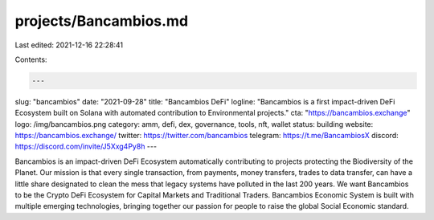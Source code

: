 projects/Bancambios.md
======================

Last edited: 2021-12-16 22:28:41

Contents:

.. code-block:: md

    ---
slug: "bancambios"
date: "2021-09-28"
title: "Bancambios DeFi"
logline: "Bancambios is a first impact-driven DeFi Ecosystem built on Solana with automated contribution to Environmental projects."
cta: "https://bancambios.exchange"
logo: /img/bancambios.png
category: amm, defi, dex, governance, tools, nft, wallet
status: building
website: https://bancambios.exchange/
twitter: https://twitter.com/bancambios
telegram: https://t.me/BancambiosX
discord: https://discord.com/invite/J5Xxg4Py8h
---

Bancambios is an impact-driven DeFi Ecosystem automatically contributing to projects protecting the Biodiversity of the Planet. Our mission is that every single transaction, from payments, money transfers, trades to data transfer, can have a little share designated to clean the mess that legacy systems have polluted in the last 200 years.
We want Bancambios to be the Crypto DeFi Ecosystem for Capital Markets and Traditional Traders. Bancambios Economic System is built with multiple emerging technologies, bringing together our passion for people to raise the global Social Economic standard.


